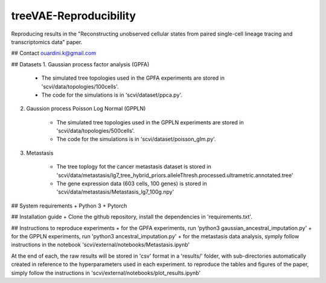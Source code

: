 ========================================
treeVAE-Reproducibility
========================================

Reproducing results in the "Reconstructing unobserved cellular states from  paired single-cell lineage tracing and transcriptomics data" paper.

## Contact
ouardini.k@gmail.com

## Datasets
1. Gaussian process factor analysis (GPFA)

    * The simulated tree topologies used in the GPFA experiments are stored in 'scvi/data/topologies/100cells'.
    * The code for the simulations is in 'scvi/dataset/ppca.py'.

2. Gaussion process Poisson Log Normal (GPPLN)

    * The simulated tree topologies used in the GPPLN experiments are stored in 'scvi/data/topologies/500cells'.
    * The code for the simulations is in 'scvi/dataset/poisson_glm.py'.

3. Metastasis 

    * The tree toplogy fot the cancer metastasis dataset is stored in 'scvi/data/metastasis/lg7_tree_hybrid_priors.alleleThresh.processed.ultrametric.annotated.tree'
    * The gene expression data (603 cells, 100 genes) is stored in 'scvi/data/metastasis/Metastasis_lg7_100g.npy'

## System requirements
+ Python 3
+ Pytorch

## Installation guide
+ Clone the github repository, install the dependencies in 'requirements.txt'.

## Instructions to reproduce experiments
+ for the GPFA experiments, run 'python3 gaussian_ancestral_imputation.py'
+ for the GPPLN experiments, run 'python3 ancestral_imputation.py'
+ for the metastasis data analysis, symply follow instructions in the notebook 'scvi/external/notebooks/Metastasis.ipynb'

At the end of each, the raw results will be stored in 'csv' format in a 'results/' folder, with sub-directories automatically created in reference
to the hyperparameters used in each experiment. to reproduce the tables and figures of the paper, simply follow the instructions
in 'scvi/external/notebooks/plot_results.ipynb'

